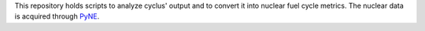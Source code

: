 This repository holds scripts to analyze cyclus' output and to convert it into
nuclear fuel cycle metrics.
The nuclear data is acquired through `PyNE`_.

.. _`PyNE`: http://github.com/pyne/pyne





